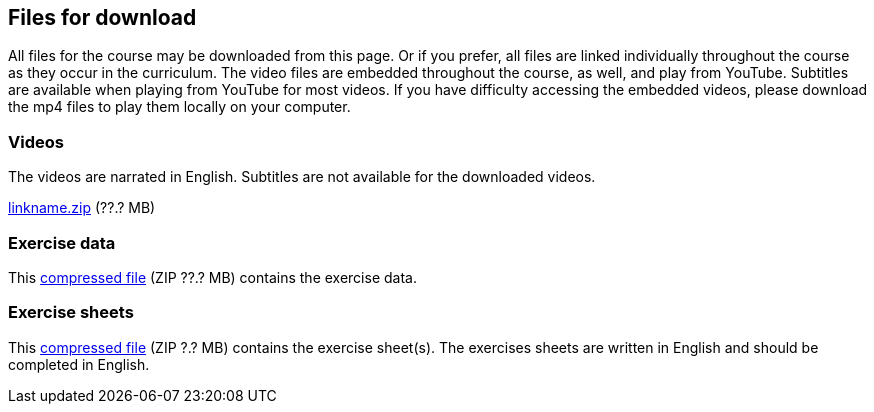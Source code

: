== Files for download

All files for the course may be downloaded from this page. 
Or if you prefer, all files are linked individually throughout the course as they occur in the curriculum. 
The video files are embedded throughout the course, as well, and play from YouTube. Subtitles are available when playing from YouTube for most videos. 
If you have difficulty accessing the embedded videos, please download the mp4 files to play them locally on your computer.

=== Videos
The videos are narrated in English. Subtitles are not available for the downloaded videos.

link:../videos/linkname.zip[linkname.zip,opts=download] (??.? MB)

=== Exercise data
This link:../exercise-data/ExerciseData.zip[compressed file,opts=download] (ZIP ??.? MB) contains the exercise data. 

=== Exercise sheets
This link:../course-docs/ExerciseSheets.zip[compressed file,opts=download] (ZIP ?.? MB) contains the exercise sheet(s). 
The exercises sheets are written in English and should be completed in English.